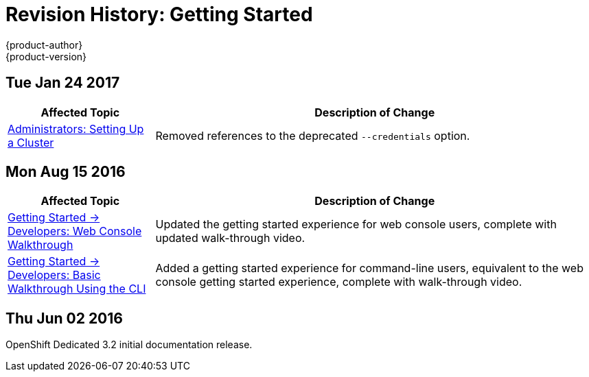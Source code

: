 [[getting-started-revhistory-getting-started]]
= Revision History: Getting Started
{product-author}
{product-version}
:data-uri:
:icons:
:experimental:

// do-release: revhist-tables

== Tue Jan 24 2017

// tag::getting_started_tue_jan_24_2017[]
[cols="1,3",options="header"]
|===

|Affected Topic |Description of Change
//Tue Jan 24 2017

|xref:../getting_started/administrators.adoc#getting-started-administrators[Administrators: Setting Up a Cluster]
|Removed references to the deprecated `--credentials` option.

|===

// end::getting_started_tue_jan_24_2017[]


== Mon Aug 15 2016

// tag::getting_started_mon_aug_15_2016[]
[cols="1,3",options="header"]
|===

|Affected Topic |Description of Change
//Mon Aug 15 2016
n|xref:../getting_started/developers_console.adoc#getting-started-developers-console[Getting Started -> Developers: Web Console Walkthrough]
|Updated the getting started experience for web console users, complete with updated walk-through video.

|xref:../getting_started/developers_cli.adoc#getting-started-developers-cli[Getting Started -> Developers: Basic Walkthrough Using the CLI]
|Added a getting started experience for command-line users, equivalent to the web console getting started experience, complete with walk-through video.



|===

// end::getting_started_mon_aug_15_2016[]
== Thu Jun 02 2016

OpenShift Dedicated 3.2 initial documentation release.
